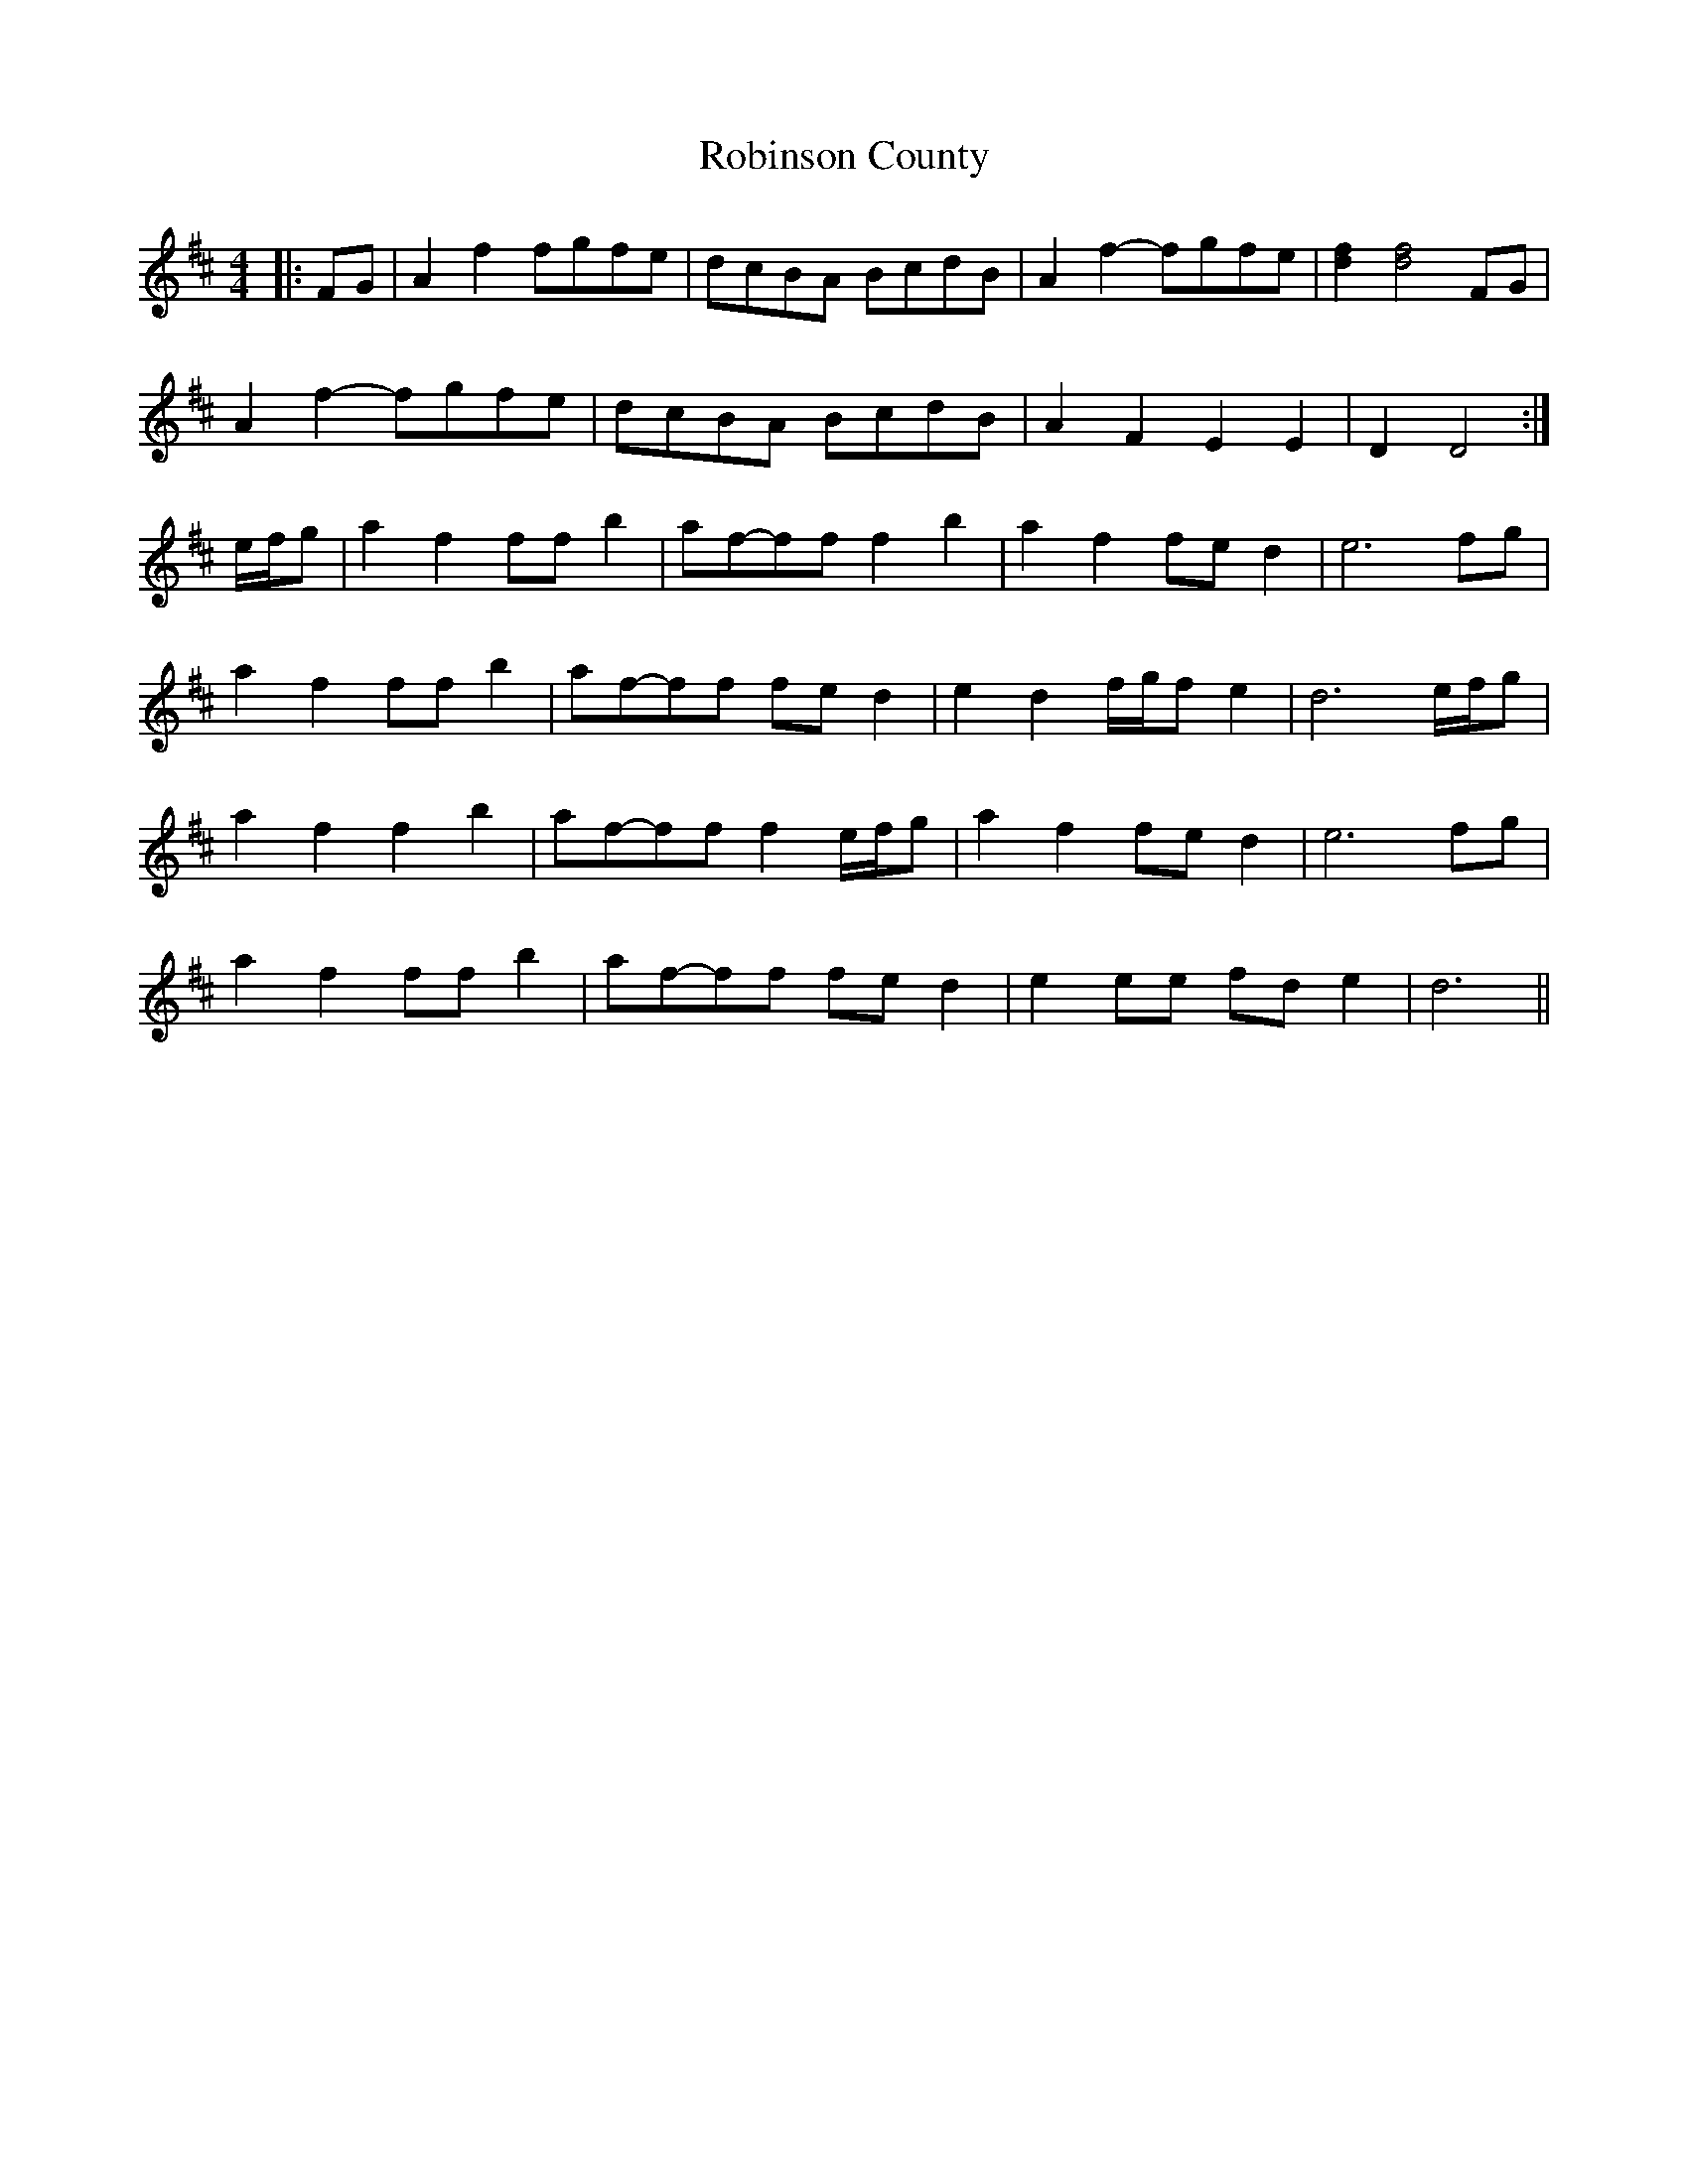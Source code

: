 X: 34893
T: Robinson County
R: barndance
M: 4/4
K: Dmajor
|:FG|A2 f2 fgfe|dcBA BcdB|A2 f2- fgfe|[d2f2] [d4f4] FG|
A2 f2- fgfe|dcBA BcdB|A2 F2 E2 E2|D2 D4:|
e/f/g|a2 f2 ff b2|af-ff f2 b2|a2 f2 fe d2|e6 fg|
a2 f2 ff b2|af-ff fe d2|e2 d2 f/g/f e2|d6 e/f/g|
a2 f2 f2 b2|af-ff f2 e/f/g|a2 f2 fe d2|e6 fg|
a2 f2 ff b2|af-ff fe d2|e2 ee fd e2|d6||

